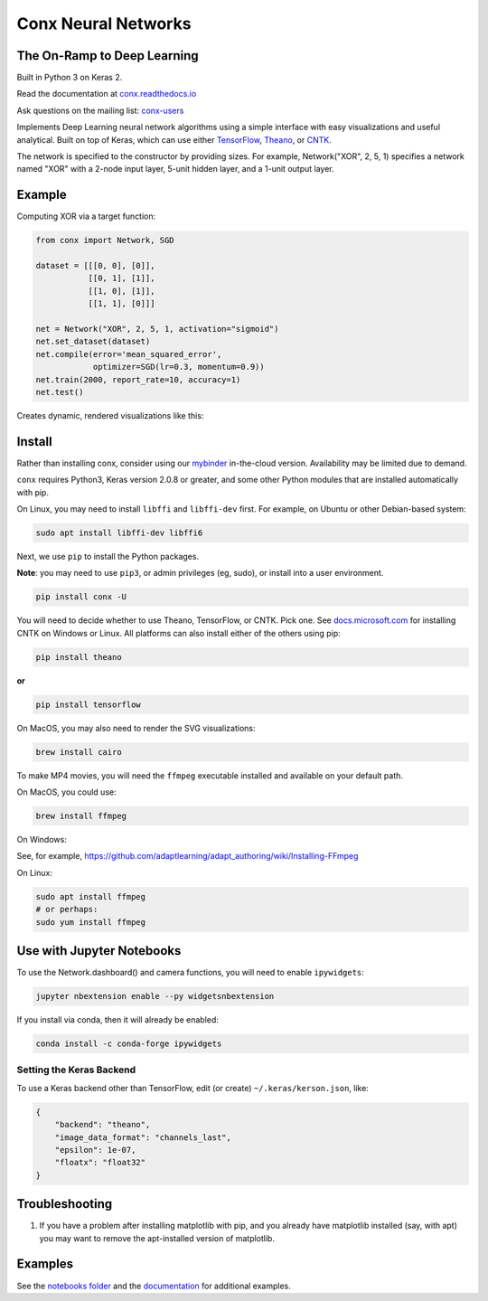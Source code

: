 Conx Neural Networks
====================

The On-Ramp to Deep Learning
----------------------------

Built in Python 3 on Keras 2.

|Binder| |CircleCI| |codecov| |Documentation Status| |PyPI version|

Read the documentation at
`conx.readthedocs.io <http://conx.readthedocs.io/>`__

Ask questions on the mailing list:
`conx-users <https://groups.google.com/forum/#!forum/conx-users>`__

Implements Deep Learning neural network algorithms using a simple
interface with easy visualizations and useful analytical. Built on top
of Keras, which can use either
`TensorFlow <https://www.tensorflow.org/>`__,
`Theano <http://www.deeplearning.net/software/theano/>`__, or
`CNTK <https://www.cntk.ai/pythondocs/>`__.

The network is specified to the constructor by providing sizes. For
example, Network("XOR", 2, 5, 1) specifies a network named "XOR" with a
2-node input layer, 5-unit hidden layer, and a 1-unit output layer.

Example
-------

Computing XOR via a target function:

.. code:: python

    from conx import Network, SGD

    dataset = [[[0, 0], [0]],
               [[0, 1], [1]],
               [[1, 0], [1]],
               [[1, 1], [0]]]

    net = Network("XOR", 2, 5, 1, activation="sigmoid")
    net.set_dataset(dataset)
    net.compile(error='mean_squared_error',
                optimizer=SGD(lr=0.3, momentum=0.9))
    net.train(2000, report_rate=10, accuracy=1)
    net.test()

Creates dynamic, rendered visualizations like this:

Install
-------

Rather than installing conx, consider using our
`mybinder <https://mybinder.org/v2/gh/Calysto/conx/master?filepath=binder%2Findex.ipynb>`__
in-the-cloud version. Availability may be limited due to demand.

``conx`` requires Python3, Keras version 2.0.8 or greater, and some
other Python modules that are installed automatically with pip.

On Linux, you may need to install ``libffi`` and ``libffi-dev`` first.
For example, on Ubuntu or other Debian-based system:

.. code:: bash

    sudo apt install libffi-dev libffi6

Next, we use ``pip`` to install the Python packages.

**Note**: you may need to use ``pip3``, or admin privileges (eg, sudo),
or install into a user environment.

.. code:: bash

    pip install conx -U

You will need to decide whether to use Theano, TensorFlow, or CNTK. Pick
one. See
`docs.microsoft.com <https://docs.microsoft.com/en-us/cognitive-toolkit/Setup-CNTK-on-your-machine>`__
for installing CNTK on Windows or Linux. All platforms can also install
either of the others using pip:

.. code:: bash

    pip install theano

**or**

.. code:: bash

    pip install tensorflow

On MacOS, you may also need to render the SVG visualizations:

.. code:: bash

    brew install cairo

To make MP4 movies, you will need the ``ffmpeg`` executable installed
and available on your default path.

On MacOS, you could use:

.. code:: bash

    brew install ffmpeg

On Windows:

See, for example,
https://github.com/adaptlearning/adapt_authoring/wiki/Installing-FFmpeg

On Linux:

.. code:: bash

    sudo apt install ffmpeg
    # or perhaps:
    sudo yum install ffmpeg

Use with Jupyter Notebooks
--------------------------

To use the Network.dashboard() and camera functions, you will need to
enable ``ipywidgets``:

.. code:: bash

    jupyter nbextension enable --py widgetsnbextension

If you install via conda, then it will already be enabled:

.. code:: bash

    conda install -c conda-forge ipywidgets

Setting the Keras Backend
~~~~~~~~~~~~~~~~~~~~~~~~~

To use a Keras backend other than TensorFlow, edit (or create)
``~/.keras/kerson.json``, like:

.. code:: json

    {
        "backend": "theano",
        "image_data_format": "channels_last",
        "epsilon": 1e-07,
        "floatx": "float32"
    }

Troubleshooting
---------------

#. If you have a problem after installing matplotlib with pip, and you
   already have matplotlib installed (say, with apt) you may want to
   remove the apt-installed version of matplotlib.

Examples
--------

See the `notebooks
folder <https://github.com/Calysto/conx/tree/master/notebooks>`__ and
the `documentation <http://conx.readthedocs.io/en/latest/>`__ for
additional examples.

.. |Binder| image:: https://mybinder.org/badge.svg
   :target: https://mybinder.org/v2/gh/Calysto/conx/master?filepath=binder%2Findex.ipynb
.. |CircleCI| image:: https://circleci.com/gh/Calysto/conx/tree/master.svg?style=svg
   :target: https://circleci.com/gh/Calysto/conx/tree/master
.. |codecov| image:: https://codecov.io/gh/Calysto/conx/branch/master/graph/badge.svg
   :target: https://codecov.io/gh/Calysto/conx
.. |Documentation Status| image:: https://readthedocs.org/projects/conx/badge/?version=latest
   :target: http://conx.readthedocs.io/en/latest/?badge=latest
.. |PyPI version| image:: https://badge.fury.io/py/conx.svg
   :target: https://badge.fury.io/py/conx


